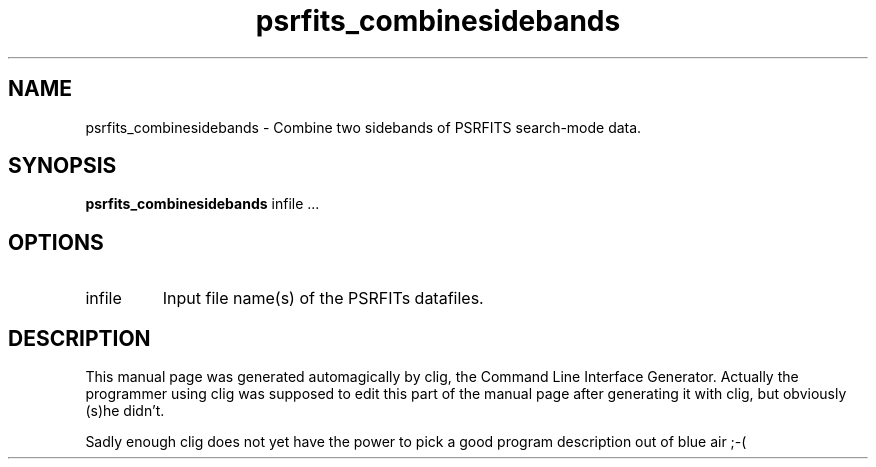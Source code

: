 .\" clig manual page template
.\" (C) 1995-2004 Harald Kirsch (clig@geggus.net)
.\"
.\" This file was generated by
.\" clig -- command line interface generator
.\"
.\"
.\" Clig will always edit the lines between pairs of `cligPart ...',
.\" but will not complain, if a pair is missing. So, if you want to
.\" make up a certain part of the manual page by hand rather than have
.\" it edited by clig, remove the respective pair of cligPart-lines.
.\"
.\" cligPart TITLE
.TH "psrfits_combinesidebands" 1 "24Sep10" "Clig-manuals" "Programmer's Manual"
.\" cligPart TITLE end

.\" cligPart NAME
.SH NAME
psrfits_combinesidebands \- 
Combine two sidebands of PSRFITS search-mode data.

.\" cligPart NAME end

.\" cligPart SYNOPSIS
.SH SYNOPSIS
.B psrfits_combinesidebands
infile ...
.\" cligPart SYNOPSIS end

.\" cligPart OPTIONS
.SH OPTIONS
.IP infile
Input file name(s) of the PSRFITs datafiles.
.\" cligPart OPTIONS end

.\" cligPart DESCRIPTION
.SH DESCRIPTION
This manual page was generated automagically by clig, the
Command Line Interface Generator. Actually the programmer
using clig was supposed to edit this part of the manual
page after
generating it with clig, but obviously (s)he didn't.

Sadly enough clig does not yet have the power to pick a good
program description out of blue air ;-(
.\" cligPart DESCRIPTION end
